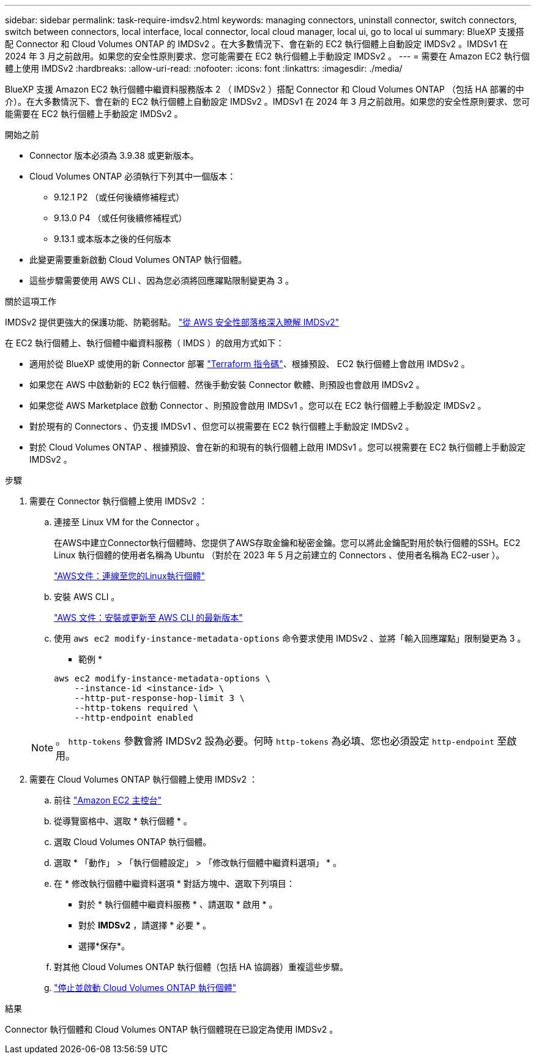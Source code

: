 ---
sidebar: sidebar 
permalink: task-require-imdsv2.html 
keywords: managing connectors, uninstall connector, switch connectors, switch between connectors, local interface, local connector, local cloud manager, local ui, go to local ui 
summary: BlueXP 支援搭配 Connector 和 Cloud Volumes ONTAP 的 IMDSv2 。在大多數情況下、會在新的 EC2 執行個體上自動設定 IMDSv2 。IMDSv1 在 2024 年 3 月之前啟用。如果您的安全性原則要求、您可能需要在 EC2 執行個體上手動設定 IMDSv2 。 
---
= 需要在 Amazon EC2 執行個體上使用 IMDSv2
:hardbreaks:
:allow-uri-read: 
:nofooter: 
:icons: font
:linkattrs: 
:imagesdir: ./media/


[role="lead"]
BlueXP 支援 Amazon EC2 執行個體中繼資料服務版本 2 （ IMDSv2 ）搭配 Connector 和 Cloud Volumes ONTAP （包括 HA 部署的中介）。在大多數情況下、會在新的 EC2 執行個體上自動設定 IMDSv2 。IMDSv1 在 2024 年 3 月之前啟用。如果您的安全性原則要求、您可能需要在 EC2 執行個體上手動設定 IMDSv2 。

.開始之前
* Connector 版本必須為 3.9.38 或更新版本。
* Cloud Volumes ONTAP 必須執行下列其中一個版本：
+
** 9.12.1 P2 （或任何後續修補程式）
** 9.13.0 P4 （或任何後續修補程式）
** 9.13.1 或本版本之後的任何版本


* 此變更需要重新啟動 Cloud Volumes ONTAP 執行個體。
* 這些步驟需要使用 AWS CLI 、因為您必須將回應躍點限制變更為 3 。


.關於這項工作
IMDSv2 提供更強大的保護功能、防範弱點。 https://aws.amazon.com/blogs/security/defense-in-depth-open-firewalls-reverse-proxies-ssrf-vulnerabilities-ec2-instance-metadata-service/["從 AWS 安全性部落格深入瞭解 IMDSv2"^]

在 EC2 執行個體上、執行個體中繼資料服務（ IMDS ）的啟用方式如下：

* 適用於從 BlueXP 或使用的新 Connector 部署 https://docs.netapp.com/us-en/bluexp-automation/automate/overview.html["Terraform 指令碼"^]、根據預設、 EC2 執行個體上會啟用 IMDSv2 。
* 如果您在 AWS 中啟動新的 EC2 執行個體、然後手動安裝 Connector 軟體、則預設也會啟用 IMDSv2 。
* 如果您從 AWS Marketplace 啟動 Connector 、則預設會啟用 IMDSv1 。您可以在 EC2 執行個體上手動設定 IMDSv2 。
* 對於現有的 Connectors 、仍支援 IMDSv1 、但您可以視需要在 EC2 執行個體上手動設定 IMDSv2 。
* 對於 Cloud Volumes ONTAP 、根據預設、會在新的和現有的執行個體上啟用 IMDSv1 。您可以視需要在 EC2 執行個體上手動設定 IMDSv2 。


.步驟
. 需要在 Connector 執行個體上使用 IMDSv2 ：
+
.. 連接至 Linux VM for the Connector 。
+
在AWS中建立Connector執行個體時、您提供了AWS存取金鑰和秘密金鑰。您可以將此金鑰配對用於執行個體的SSH。EC2 Linux 執行個體的使用者名稱為 Ubuntu （對於在 2023 年 5 月之前建立的 Connectors 、使用者名稱為 EC2-user ）。

+
https://docs.aws.amazon.com/AWSEC2/latest/UserGuide/AccessingInstances.html["AWS文件：連線至您的Linux執行個體"^]

.. 安裝 AWS CLI 。
+
https://docs.aws.amazon.com/cli/latest/userguide/getting-started-install.html["AWS 文件：安裝或更新至 AWS CLI 的最新版本"^]

.. 使用 `aws ec2 modify-instance-metadata-options` 命令要求使用 IMDSv2 、並將「輸入回應躍點」限制變更為 3 。
+
* 範例 *

+
[source, awscli]
----
aws ec2 modify-instance-metadata-options \
    --instance-id <instance-id> \
    --http-put-response-hop-limit 3 \
    --http-tokens required \
    --http-endpoint enabled
----


+

NOTE: 。 `http-tokens` 參數會將 IMDSv2 設為必要。何時 `http-tokens` 為必填、您也必須設定 `http-endpoint` 至啟用。

. 需要在 Cloud Volumes ONTAP 執行個體上使用 IMDSv2 ：
+
.. 前往 https://console.aws.amazon.com/ec2/["Amazon EC2 主控台"^]
.. 從導覽窗格中、選取 * 執行個體 * 。
.. 選取 Cloud Volumes ONTAP 執行個體。
.. 選取 * 「動作」 > 「執行個體設定」 > 「修改執行個體中繼資料選項」 * 。
.. 在 * 修改執行個體中繼資料選項 * 對話方塊中、選取下列項目：
+
*** 對於 * 執行個體中繼資料服務 * 、請選取 * 啟用 * 。
*** 對於 *IMDSv2* ，請選擇 * 必要 * 。
*** 選擇*保存*。


.. 對其他 Cloud Volumes ONTAP 執行個體（包括 HA 協調器）重複這些步驟。
.. https://docs.netapp.com/us-en/bluexp-cloud-volumes-ontap/task-managing-state.html["停止並啟動 Cloud Volumes ONTAP 執行個體"^]




.結果
Connector 執行個體和 Cloud Volumes ONTAP 執行個體現在已設定為使用 IMDSv2 。
